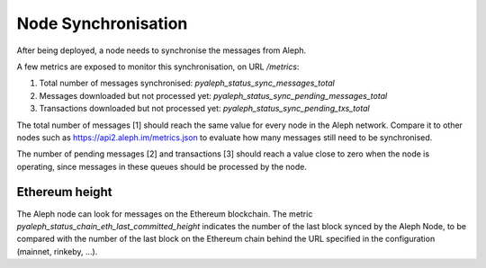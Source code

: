 ====================
Node Synchronisation
====================

After being deployed, a node needs to synchronise the messages from Aleph.

A few metrics are exposed to monitor this synchronisation, on URL `/metrics`:

1. Total number of messages synchronised: `pyaleph_status_sync_messages_total`
2. Messages downloaded but not processed yet: `pyaleph_status_sync_pending_messages_total`
3. Transactions downloaded but not processed yet: `pyaleph_status_sync_pending_txs_total`

The total number of messages [1] should reach the same value for every node in the Aleph
network. Compare it to other nodes such as https://api2.aleph.im/metrics.json to evaluate
how many messages still need to be synchronised.

The number of pending messages [2] and transactions [3] should reach a value close to zero
when the node is operating, since messages in these queues should be processed by the node.

Ethereum height
---------------

The Aleph node can look for messages on the Ethereum blockchain.
The metric `pyaleph_status_chain_eth_last_committed_height` indicates the number of the
last block synced by the Aleph Node, to be compared with the number of the last block
on the Ethereum chain behind the URL specified in the configuration (mainnet, rinkeby, ...).
